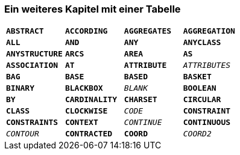 === Ein weiteres Kapitel mit einer Tabelle

[grid=none]
[cols="1m,1m,1m,1m"]
|===
|*ABSTRACT* | *ACCORDING* | *AGGREGATES* | *AGGREGATION*
|*ALL* | *AND* | *ANY* | *ANYCLASS*
|*ANYSTRUCTURE* | *ARCS* | *AREA* | *AS*
|*ASSOCIATION* | *AT* | *ATTRIBUTE* | _ATTRIBUTES_
|*BAG* | *BASE* | *BASED* | *BASKET*
|*BINARY* | *BLACKBOX* | _BLANK_ | *BOOLEAN*
|*BY* | *CARDINALITY* | *CHARSET* | *CIRCULAR*
|*CLASS* | *CLOCKWISE* | _CODE_ | *CONSTRAINT*
|*CONSTRAINTS* | *CONTEXT* | _CONTINUE_ | *CONTINUOUS*
|_CONTOUR_ | *CONTRACTED* | *COORD* | _COORD2_
